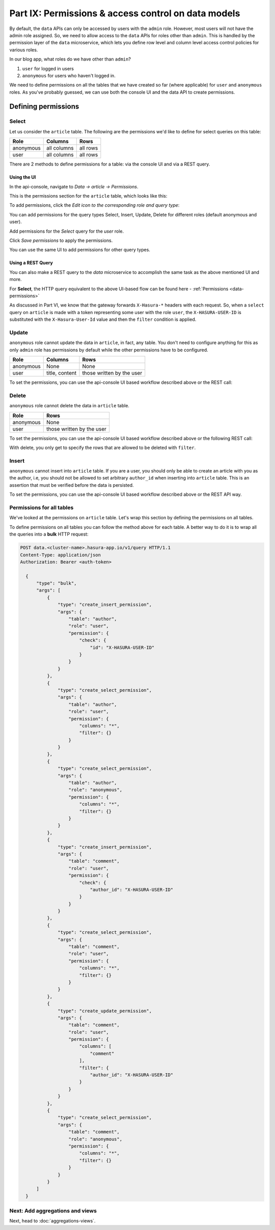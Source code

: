 Part IX: Permissions & access control on data models
====================================================

By default, the ``data`` APIs can only be accessed by users with the ``admin`` role. However,
most users will not have the admin role assigned. So, we need to allow access to the ``data`` APIs for roles other than ``admin``. This is handled by the permission layer of the ``data`` microservice, which lets you define row level and column level access control policies for various roles.

In our blog app, what roles do we have other than ``admin``?

#. ``user`` for logged in users
#. ``anonymous`` for users who haven't logged in.

We need to define permissions on all the tables that we have created so far (where applicable) for ``user`` and ``anonymous`` roles. As you've probably guessed, we can use both the console UI and the data API to create permissions.

Defining permissions
--------------------

Select
~~~~~~

Let us consider the ``article`` table. The following are the permissions we'd like to define for select queries on this table:

.. list-table::
   :header-rows: 1

   * - Role
     - Columns
     - Rows
   * - anonymous
     - all columns
     - all rows
   * - user
     - all columns
     - all rows

There are 2 methods to define permissions for a table: via the console UI and via a REST query.

Using the UI
^^^^^^^^^^^^
In the api-console, navigate to *Data -> article -> Permissions*.

This is the permissions section for the ``article`` table, which looks like this:

.. image:: ../../img/complete-tutorial/tutorial-9-vanilla-screen.png

To add permissions, click the *Edit icon to the corresponding role and query type*:

.. image:: ../../img/complete-tutorial/tutorial-9-add-permission.png
	    
You can add permissions for the query types Select, Insert, Update, Delete for different roles (default anonymous and user).
	    
Add permissions for the *Select* query for the *user* role.

.. image:: ../../img/complete-tutorial/tutorial-user-select-permission.png

Click *Save permissions* to apply the permissions.

You can use the same UI to add permissions for other query types.

Using a REST Query
^^^^^^^^^^^^^^^^^^
You can also make a REST query to the *data* microservice to accomplish the same task as the above mentioned UI and more.

For **Select**, the HTTP query equivalent to the above UI-based flow can be found here - :ref:`Permissions <data-permissions>`

As discussed in Part VI, we know that the gateway forwards ``X-Hasura-*`` headers with each request. So, when a ``select`` query on ``article`` is made with a token representing some user with the role ``user``, the ``X-HASURA-USER-ID`` is substituted with the ``X-Hasura-User-Id`` value and then the ``filter`` condition is applied.

Update
~~~~~~

``anonymous`` role cannot update the data in ``article``, in fact, any table. You don't need to configure anything for this as only ``admin`` role has permissions by default while the other permissions have to be configured.

.. list-table::
   :header-rows: 1

   * - Role
     - Columns
     - Rows
   * - anonymous
     - None
     - None
   * - user
     - title, content
     - those written by the user

.. image:: ../../img/complete-tutorial/tutorial-update-permission.png

To set the permissions, you can use the api-console UI based workflow described above or the REST call:

Delete
~~~~~~

``anonymous`` role cannot delete the data in ``article`` table.

.. list-table::
   :header-rows: 1

   * - Role
     - Rows
   * - anonymous
     - None
   * - user
     - those written by the user

To set the permissions, you can use the api-console UI based workflow described above or the following REST call:

With delete, you only get to specify the rows that are allowed to be deleted with ``filter``.

.. image:: ../../img/complete-tutorial/tutorial-delete-permission.png

Insert
~~~~~~

``anonymous`` cannot insert into ``article`` table. If you are a user, you should only be able to create an article with you as the author, i.e, you should not be allowed to set arbitrary ``author_id`` when inserting into ``article`` table. This is an assertion that must be verified before the data is persisted.

.. image:: ../../img/complete-tutorial/tutorial-insert-permission.png

To set the permissions, you can use the api-console UI based workflow described above or the REST API way.

Permissions for all tables
~~~~~~~~~~~~~~~~~~~~~~~~~~

We've looked at the permissions on ``article`` table. Let's wrap this section by defining the permissions on all tables.

To define permissions on all tables you can follow the method above for each table. A better way to do it is to wrap all the queries into a **bulk** HTTP request:

.. code-block:: http

  POST data.<cluster-name>.hasura-app.io/v1/query HTTP/1.1
  Content-Type: application/json
  Authorization: Bearer <auth-token>

    {
	"type": "bulk",
	"args": [
	    {
		"type": "create_insert_permission",
		"args": {
		    "table": "author",
		    "role": "user",
		    "permission": {
			"check": {
			    "id": "X-HASURA-USER-ID"
			}
		    }
		}
	    },
	    {
		"type": "create_select_permission",
		"args": {
		    "table": "author",
		    "role": "user",
		    "permission": {
			"columns": "*",
			"filter": {}
		    }
		}
	    },
	    {
		"type": "create_select_permission",
		"args": {
		    "table": "author",
		    "role": "anonymous",
		    "permission": {
			"columns": "*",
			"filter": {}
		    }
		}
	    },
	    {
		"type": "create_insert_permission",
		"args": {
		    "table": "comment",
		    "role": "user",
		    "permission": {
			"check": {
			    "author_id": "X-HASURA-USER-ID"
			}
		    }
		}
	    },
	    {
		"type": "create_select_permission",
		"args": {
		    "table": "comment",
		    "role": "user",
		    "permission": {
			"columns": "*",
			"filter": {}
		    }
		}
	    },
	    {
		"type": "create_update_permission",
		"args": {
		    "table": "comment",
		    "role": "user",
		    "permission": {
			"columns": [
			    "comment"
			],
			"filter": {
			    "author_id": "X-HASURA-USER-ID"
			}
		    }
		}
	    },
	    {
		"type": "create_select_permission",
		"args": {
		    "table": "comment",
		    "role": "anonymous",
		    "permission": {
			"columns": "*",
			"filter": {}
		    }
		}
	    }
	]
    }

Next: Add aggregations and views
~~~~~~~~~~~~~~~~~~~~~~~~~~~~~~~~

Next, head to :doc:`aggregations-views`.

